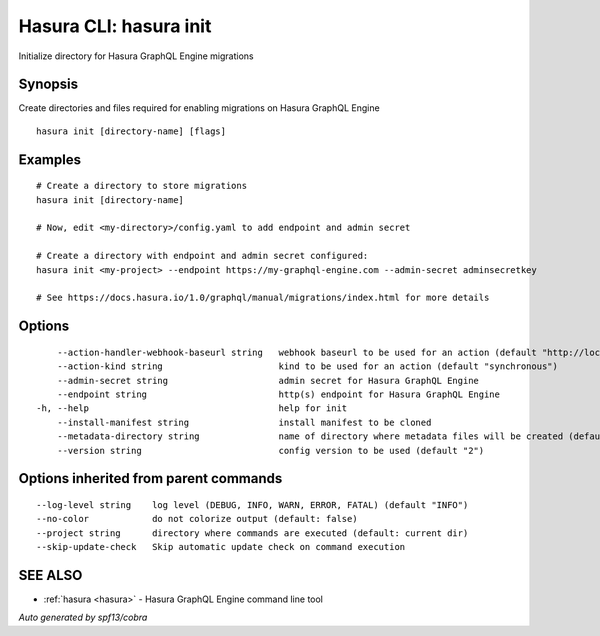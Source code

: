 .. _hasura_init:

Hasura CLI: hasura init
-----------------------

Initialize directory for Hasura GraphQL Engine migrations

Synopsis
~~~~~~~~


Create directories and files required for enabling migrations on Hasura GraphQL Engine

::

  hasura init [directory-name] [flags]

Examples
~~~~~~~~

::

    # Create a directory to store migrations
    hasura init [directory-name]

    # Now, edit <my-directory>/config.yaml to add endpoint and admin secret

    # Create a directory with endpoint and admin secret configured:
    hasura init <my-project> --endpoint https://my-graphql-engine.com --admin-secret adminsecretkey

    # See https://docs.hasura.io/1.0/graphql/manual/migrations/index.html for more details

Options
~~~~~~~

::

      --action-handler-webhook-baseurl string   webhook baseurl to be used for an action (default "http://localhost:3000")
      --action-kind string                      kind to be used for an action (default "synchronous")
      --admin-secret string                     admin secret for Hasura GraphQL Engine
      --endpoint string                         http(s) endpoint for Hasura GraphQL Engine
  -h, --help                                    help for init
      --install-manifest string                 install manifest to be cloned
      --metadata-directory string               name of directory where metadata files will be created (default "metadata")
      --version string                          config version to be used (default "2")

Options inherited from parent commands
~~~~~~~~~~~~~~~~~~~~~~~~~~~~~~~~~~~~~~

::

      --log-level string    log level (DEBUG, INFO, WARN, ERROR, FATAL) (default "INFO")
      --no-color            do not colorize output (default: false)
      --project string      directory where commands are executed (default: current dir)
      --skip-update-check   Skip automatic update check on command execution

SEE ALSO
~~~~~~~~

* :ref:`hasura <hasura>` 	 - Hasura GraphQL Engine command line tool

*Auto generated by spf13/cobra*
